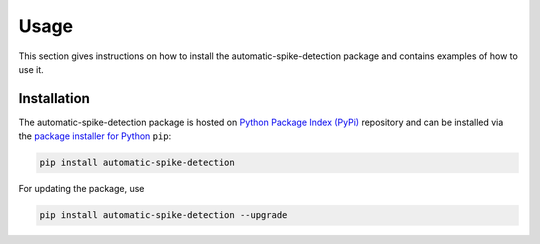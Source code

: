 .. module:: spidet

.. _usage:

=====
Usage
=====

This section gives instructions on how to install the automatic-spike-detection package and contains
examples of how to use it.

Installation
^^^^^^^^^^^^
The automatic-spike-detection package is hosted on `Python Package Index (PyPi) <https://pypi.org/>`_ repository and can be installed
via the `package installer for Python <https://pip.pypa.io/en/stable/>`_ ``pip``:

.. code-block:: bash

    pip install automatic-spike-detection

For updating the package, use

.. code-block:: bash

    pip install automatic-spike-detection --upgrade
